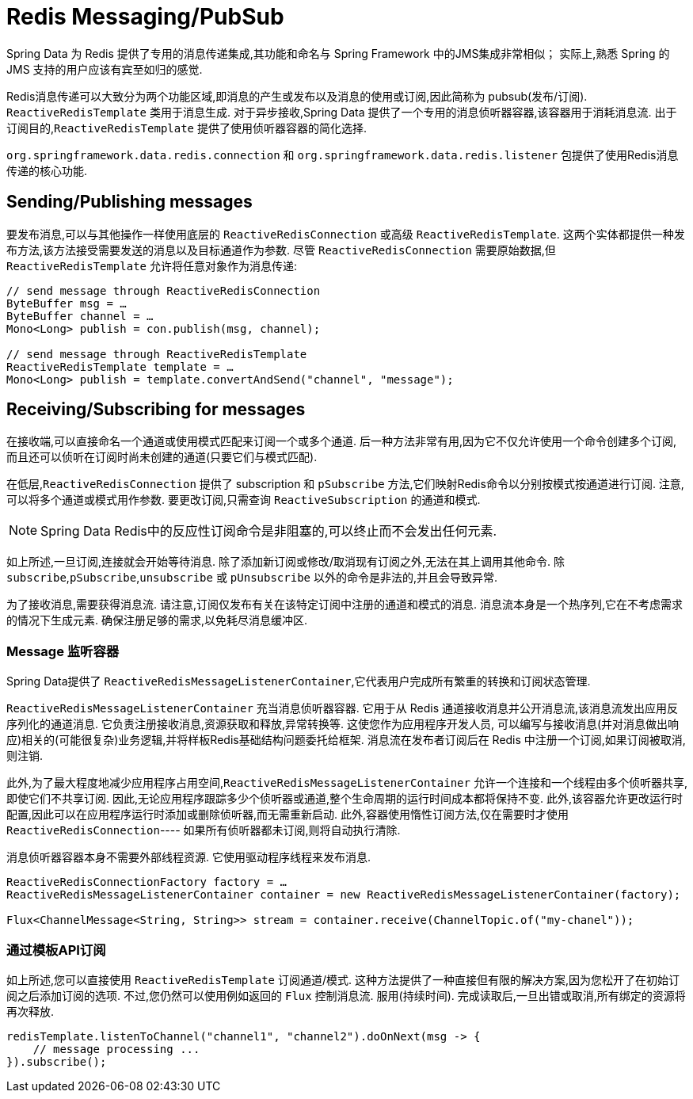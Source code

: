 [[redis:reactive:pubsub]]
= Redis Messaging/PubSub

Spring Data 为 Redis 提供了专用的消息传递集成,其功能和命名与 Spring Framework 中的JMS集成非常相似； 实际上,熟悉 Spring 的 JMS 支持的用户应该有宾至如归的感觉.

Redis消息传递可以大致分为两个功能区域,即消息的产生或发布以及消息的使用或订阅,因此简称为 pubsub(发布/订阅). `ReactiveRedisTemplate` 类用于消息生成. 对于异步接收,Spring Data 提供了一个专用的消息侦听器容器,该容器用于消耗消息流.
出于订阅目的,`ReactiveRedisTemplate` 提供了使用侦听器容器的简化选择.

`org.springframework.data.redis.connection` 和 `org.springframework.data.redis.listener` 包提供了使用Redis消息传递的核心功能.

[[redis:reactive:pubsub:publish]]
== Sending/Publishing messages

要发布消息,可以与其他操作一样使用底层的 `ReactiveRedisConnection` 或高级 `ReactiveRedisTemplate`. 这两个实体都提供一种发布方法,该方法接受需要发送的消息以及目标通道作为参数. 尽管 `ReactiveRedisConnection` 需要原始数据,但 `ReactiveRedisTemplate` 允许将任意对象作为消息传递:

[source,java]
----
// send message through ReactiveRedisConnection
ByteBuffer msg = …
ByteBuffer channel = …
Mono<Long> publish = con.publish(msg, channel);

// send message through ReactiveRedisTemplate
ReactiveRedisTemplate template = …
Mono<Long> publish = template.convertAndSend("channel", "message");
----

[[redis:reactive:pubsub:subscribe]]
== Receiving/Subscribing for messages

在接收端,可以直接命名一个通道或使用模式匹配来订阅一个或多个通道. 后一种方法非常有用,因为它不仅允许使用一个命令创建多个订阅,而且还可以侦听在订阅时尚未创建的通道(只要它们与模式匹配).

在低层,`ReactiveRedisConnection` 提供了 subscription 和 `pSubscribe` 方法,它们映射Redis命令以分别按模式按通道进行订阅. 注意,可以将多个通道或模式用作参数. 要更改订阅,只需查询 `ReactiveSubscription` 的通道和模式.

NOTE: Spring Data Redis中的反应性订阅命令是非阻塞的,可以终止而不会发出任何元素.

如上所述,一旦订阅,连接就会开始等待消息. 除了添加新订阅或修改/取消现有订阅之外,无法在其上调用其他命令. 除 `subscribe`,`pSubscribe`,`unsubscribe` 或 `pUnsubscribe` 以外的命令是非法的,并且会导致异常.

为了接收消息,需要获得消息流. 请注意,订阅仅发布有关在该特定订阅中注册的通道和模式的消息. 消息流本身是一个热序列,它在不考虑需求的情况下生成元素. 确保注册足够的需求,以免耗尽消息缓冲区.

[[redis:reactive:pubsub:subscribe:containers]]
=== Message 监听容器

Spring Data提供了 `ReactiveRedisMessageListenerContainer`,它代表用户完成所有繁重的转换和订阅状态管理.

`ReactiveRedisMessageListenerContainer` 充当消息侦听器容器. 它用于从 Redis 通道接收消息并公开消息流,该消息流发出应用反序列化的通道消息. 它负责注册接收消息,资源获取和释放,异常转换等. 这使您作为应用程序开发人员, 可以编写与接收消息(并对消息做出响应)相关的(可能很复杂)业务逻辑,并将样板Redis基础结构问题委托给框架. 消息流在发布者订阅后在 Redis 中注册一个订阅,如果订阅被取消,则注销.

此外,为了最大程度地减少应用程序占用空间,`ReactiveRedisMessageListenerContainer` 允许一个连接和一个线程由多个侦听器共享,即使它们不共享订阅. 因此,无论应用程序跟踪多少个侦听器或通道,整个生命周期的运行时间成本都将保持不变.
此外,该容器允许更改运行时配置,因此可以在应用程序运行时添加或删除侦听器,而无需重新启动. 此外,容器使用惰性订阅方法,仅在需要时才使用 `ReactiveRedisConnection`---- 如果所有侦听器都未订阅,则将自动执行清除.

消息侦听器容器本身不需要外部线程资源. 它使用驱动程序线程来发布消息.

[source,java]
----
ReactiveRedisConnectionFactory factory = …
ReactiveRedisMessageListenerContainer container = new ReactiveRedisMessageListenerContainer(factory);

Flux<ChannelMessage<String, String>> stream = container.receive(ChannelTopic.of("my-chanel"));
----

[[redis:reactive:pubsub:subscribe:template]]
=== 通过模板API订阅

如上所述,您可以直接使用 `ReactiveRedisTemplate` 订阅通道/模式. 这种方法提供了一种直接但有限的解决方案,因为您松开了在初始订阅之后添加订阅的选项. 不过,您仍然可以使用例如返回的 `Flux` 控制消息流. 服用(持续时间). 完成读取后,一旦出错或取消,所有绑定的资源将再次释放.

[source,java]
----
redisTemplate.listenToChannel("channel1", "channel2").doOnNext(msg -> {
    // message processing ...
}).subscribe();
----
